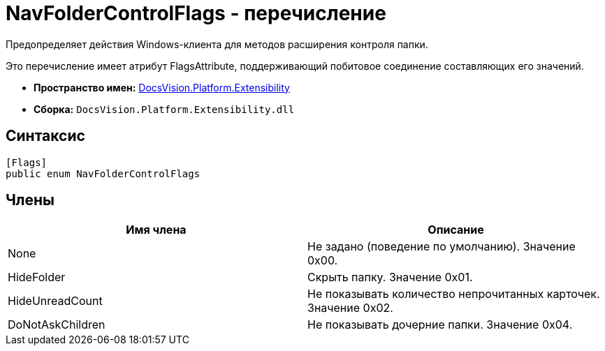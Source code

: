 = NavFolderControlFlags - перечисление

Предопределяет действия Windows-клиента для методов расширения контроля папки.

Это перечисление имеет атрибут FlagsAttribute, поддерживающий побитовое соединение составляющих его значений.

* *Пространство имен:* xref:api/DocsVision/Platform/Extensibility/Extensibility_NS.adoc[DocsVision.Platform.Extensibility]
* *Сборка:* `DocsVision.Platform.Extensibility.dll`

== Синтаксис

[source,csharp]
----
[Flags]
public enum NavFolderControlFlags
----

== Члены

[cols=",",options="header"]
|===
|Имя члена |Описание
|None |Не задано (поведение по умолчанию). Значение 0x00.
|HideFolder |Скрыть папку. Значение 0x01.
|HideUnreadCount |Не показывать количество непрочитанных карточек. Значение 0x02.
|DoNotAskChildren |Не показывать дочерние папки. Значение 0x04.
|===

